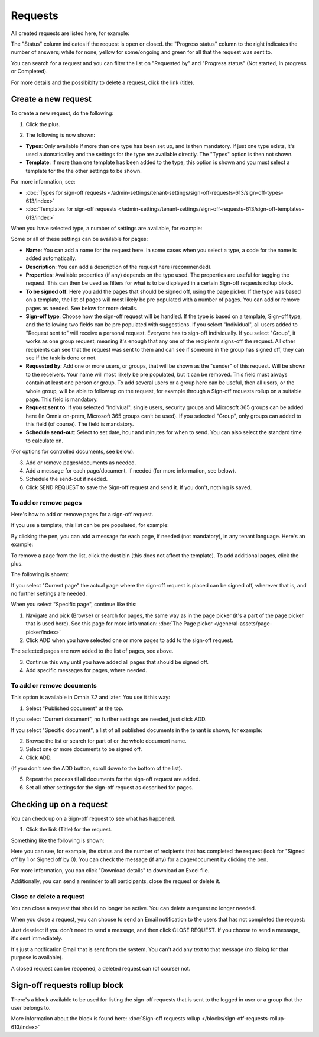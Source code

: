 Requests
=============================================

All created requests are listed here, for example:

.. image:: sign-off-requests-requests-v77.png

The "Status" column indicates if the request is open or closed. the "Progress status" column to the right indicates the number of answers; white for none, yellow for some/ongoing and green for all that the request was sent to.

You can search for a request and you can filter the list on "Requested by" and "Progress status" (Not started, In progress or Completed).

For more details and the possibiblty to delete a request, click the link (title).

Create a new request
***********************
To create a new request, do the following:

1. Click the plus.

.. image:: sign-off-requests-click-plus-v77.png

2. The following is now shown:

.. image:: sign-off-requests-settings-1-v77.png

+ **Types**: Only available if more than one type has been set up, and is then mandatory. If just one type exists, it's used automaticalley and the settings for the type are available directly. The "Types" option is then not shown. 
+ **Template**: If more than one template has been added to the type, this option is shown and you must select a template for the the other settings to be shown. 

For more information, see:

+ :doc:`Types for sign-off requests </admin-settings/tenant-settings/sign-off-requests-613/sign-off-types-613/index>`
+ :doc:`Templates for sign-off requests </admin-settings/tenant-settings/sign-off-requests-613/sign-off-templates-613/index>`

When you have selected type, a number of settings are available, for example:

.. image:: sign-off-requests-settings-1b-v77.png

Some or all of these settings can be available for pages: 

+ **Name**: You can add a name for the request here. In some cases when you select a type, a code for the name is added automatically.
+ **Description**: You can add a description of the request here (recommended).
+ **Properties**: Available properties (if any) depends on the type used. The properties are useful for tagging the request. This can then be used as filters for what is to be displayed in a certain Sign-off requests rollup block. 
+ **To be signed off**: Here you add the pages that should be signed off, using the page picker. If the type was based on a template, the list of pages will most likely be pre populated with a number of pages. You can add or remove pages as needed. See below for more details.
+ **Sign-off type**: Choose how the sign-off request will be handled. If the type is based on a template, Sign-off type, and the following two fields can be pre populated with suggestions. If you select "Individual", all users added to "Request sent to" will receive a personal request. Everyone has to sign-off individually. If you select "Group", it works as one group request, meaning it's enough that any one of the recipients signs-off the request. All other recipients can see that the request was sent to them and can see if someone in the group has signed off, they can see if the task is done or not.
+ **Requested by**: Add one or more users, or groups, that will be shown as the "sender" of this request. Will be shown to the receivers. Your name will most lilkely be pre populated, but it can be removed. This field must always contain at least one person or group. To add several users or a group here can be useful, then all users, or the whole group, will be able to follow up on the request, for example through a Sign-off requests rollup on a suitable page. This field is mandatory.
+ **Request sent to**: If you selected "Indiviual", single users, security groups and Microsoft 365 groups can be added here (In Omnia on-prem, Microsoft 365 groups can’t be used). If you selected "Group", only groups can added to this field (of course). The field is mandatory. 
+ **Schedule send-out**: Select to set date, hour and minutes for when to send. You can also select the standard time to calculate on.

(For options for controlled documents, see below).

3. Add or remove pages/documents as needed.
4. Add a message for each page/document, if needed (for more information, see below).
5. Schedule the send-out if needed. 
6. Click SEND REQUEST to save the Sign-off request and send it. If you don't, nothing is saved.

To add or remove pages
----------------------------
Here's how to add or remove pages for a sign-off request. 

If you use a template, this list can be pre populated, for example:

.. image:: sign-off-requests-settings-2a-77.png

By clicking the pen, you can add a message for each page, if needed (not mandatory), in any tenant language. Here's an example:

.. image:: sign-off-requests-settings-2-77-message.png

To remove a page from the list, click the dust bin (this does not affect the template). To add additional pages, click the plus.

.. image:: sign-off-requests-settings-2-77-clickplus.png

The following is shown:

.. image:: sign-off-requests-settings-3-77.png

If you select "Current page" the actual page where the sign-off request is placed can be signed off, wherever that is, and no further settings are needed.

When you select "Specific page", continue like this:

1. Navigate and pick (Browse) or search for pages, the same way as in the page picker (it's a part of the page picker that is used here). See this page for more information: :doc:`The Page picker </general-assets/page-picker/index>`

2. Click ADD when you have selected one or more pages to add to the sign-off request.

.. image:: sign-off-requests-settings-3-77-pages-add.png

The selected pages are now added to the list of pages, see above.

3. Continue this way until you have added all pages that should be signed off.
4. Add specific messages for pages, where needed.

To add or remove documents
----------------------------
This option is available in Omnia 7.7 and later. You use it this way:

1. Select "Published document" at the top.

If you select "Current document", no further settings are needed, just click ADD.

If you select "Specific document", a list of all published documents in the tenant is shown, for example:

.. image:: sign-off-document-list-77-frame.png

2. Browse the list or search for part of or the whole document name.
3. Select one or more documents to be signed off.
4. Click ADD.

.. image:: sign-off-document-list-clickadd-77.png

(If you don't see the ADD button, scroll down to the bottom of the list).

5. Repeat the process til all documents for the sign-off request are added.
6. Set all other settings for the sign-off request as described for pages.

Checking up on a request
*************************
You can check up on a Sign-off request to see what has happened.

1. Click the link (Title) for the request.

Something like the following is shown:

.. image:: sign-off-requests-checking-1-77.png

Here you can see, for example, the status and the number of recipients that has completed the request (look for "Signed off by 1 or Signed off by 0). You can check the message (if any) for a page/document by clicking the pen.

For more information, you can click "Download details" to download an Excel file.

Additionally, you can send a reminder to all participants, close the request or delete it.

Close or delete a request
-------------------------------
You can close a request that should no longer be active. You can delete a request no longer needed.

.. image:: sign-off-requests-checking-1a-77.png

When you close a request, you can choose to send an Email notification to the users that has not completed the request:

.. image:: sign-off-requests-checking-2-77.png

Just deselect if you don't need to send a message, and then click CLOSE REQUEST. If you choose to send a message, it's sent immediately.

It's just a notification Email that is sent from the system. You can't add any text to that message (no dialog for that purpose is available).

A closed request can be reopened, a deleted request can (of course) not.

Sign-off requests rollup block
*********************************
There's a block available to be used for listing the sign-off requests that is sent to the logged in user or a group that the user belongs to.

More information about the block is found here: :doc:`Sign-off requests rollup </blocks/sign-off-requests-rollup-613/index>`

